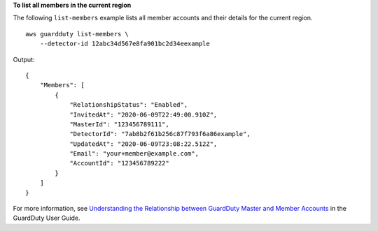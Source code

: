 **To list all members in the current region**

The following ``list-members`` example lists all member accounts and their details for the current region. ::

    aws guardduty list-members \
        --detector-id 12abc34d567e8fa901bc2d34eexample 

Output::
    
    {
        "Members": [
            {
                "RelationshipStatus": "Enabled",
                "InvitedAt": "2020-06-09T22:49:00.910Z",
                "MasterId": "123456789111",
                "DetectorId": "7ab8b2f61b256c87f793f6a86example",
                "UpdatedAt": "2020-06-09T23:08:22.512Z",
                "Email": "your+member@example.com",
                "AccountId": "123456789222"
            }
        ]
    }

For more information, see `Understanding the Relationship between GuardDuty Master and Member Accounts <https://docs.aws.amazon.com/guardduty/latest/ug/guardduty_accounts.html#master_member_relationships>`__ in the GuardDuty User Guide.